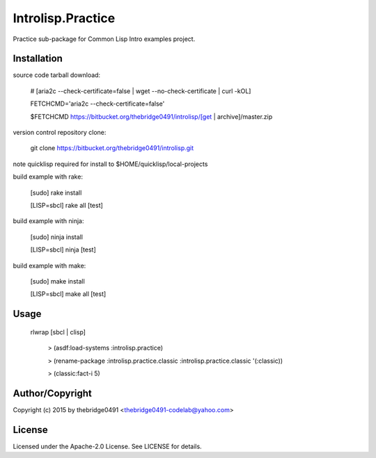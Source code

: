 Introlisp.Practice
===========================================
.. .rst to .html: rst2html5 foo.rst > foo.html
..                pandoc -s -f rst -t html5 -o foo.html foo.rst

Practice sub-package for Common Lisp Intro examples project.

Installation
------------
source code tarball download:
    
        # [aria2c --check-certificate=false | wget --no-check-certificate | curl -kOL]
        
        FETCHCMD='aria2c --check-certificate=false'
        
        $FETCHCMD https://bitbucket.org/thebridge0491/introlisp/[get | archive]/master.zip

version control repository clone:
        
        git clone https://bitbucket.org/thebridge0491/introlisp.git

note quicklisp required for install to $HOME/quicklisp/local-projects

build example with rake:

        [sudo] rake install

        [LISP=sbcl] rake all [test]

build example with ninja:

        [sudo] ninja install

        [LISP=sbcl] ninja [test]

build example with make:

        [sudo] make install

        [LISP=sbcl] make all [test]

Usage
-----
	rlwrap [sbcl | clisp]
	
	 > (asdf:load-systems :introlisp.practice)
	 
	 > (rename-package :introlisp.practice.classic :introlisp.practice.classic '(:classic))

	 > (classic:fact-i 5)

Author/Copyright
----------------
Copyright (c) 2015 by thebridge0491 <thebridge0491-codelab@yahoo.com>

License
-------
Licensed under the Apache-2.0 License. See LICENSE for details.
